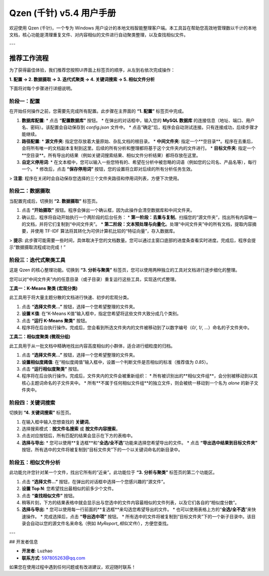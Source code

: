 .. _user_manual:

##########################
Qzen (千针) v5.4 用户手册
##########################

欢迎使用 Qzen (千针)，一个专为 Windows 用户设计的本地文档智能整理客户端。本工具旨在帮助您高效地管理数以千计的本地文档，核心功能是清理重复文件、对内容相似的文件进行自动聚类整理，以及查找相似文件。

---

推荐工作流程
======================

为了获得最佳体验，我们推荐您按照UI界面上标签页的顺序，从左到右依次完成操作：

**1. 配置 -> 2. 数据摄取 -> 3. 迭代式聚类 -> 4. 关键词搜索 -> 5. 相似文件分析**

下面将对每个步骤进行详细说明。

阶段一：配置
------------------

在开始任何操作之前，您需要先完成所有配置。此步骤在主界面的 **“1. 配置”** 标签页中完成。

1.  **数据库配置**: 
    *   点击 **“配置数据库”** 按钮。
    *   在弹出的对话框中，输入您的 **MySQL 数据库** 的连接信息（地址、端口、用户名、密码）。该配置会自动保存到 `config.json` 文件中。
    *   点击“确定”后，程序会自动测试连接。只有连接成功，后续步骤才能继续。

2.  **路径配置**:
    *   **源文件夹**: 指定您存放着大量原始、杂乱文档的根目录。
    *   **中间文件夹**: 指定一个**空目录**。程序在去重后，会将所有唯一的文档副本复制到这里。后续的所有分析和整理都将基于这个文件夹内的文件进行。
    *   **目标文件夹**: 指定一个**空目录**。所有导出的结果（例如关键词搜索结果、相似文件分析结果）都将存放在这里。

3.  **自定义停用词**:
    *   在文本框中，您可以输入一些您特有的、希望在分析中被忽略的词语（例如您的公司名、产品名等），每行一个。
    *   修改后，点击 **“保存停用词”** 按钮，您的设置将立即对后续的所有分析任务生效。

> **注意**: 程序在关闭时会自动保存您选择的三个文件夹路径和停用词列表，方便下次使用。

阶段二：数据摄取
----------------------

当配置完成后，切换到 **“2. 数据摄取”** 标签页。

1.  点击 **“开始摄取”** 按钮。程序会弹出一个确认框，因为此操作会清空数据库和中间文件夹。
2.  确认后，程序将自动开始执行一个两阶段的后台任务：
    *   **第一阶段：去重与复制**。扫描您的“源文件夹”，找出所有内容唯一的文档，并将它们复制到“中间文件夹”。
    *   **第二阶段：文本预处理与向量化**。处理“中间文件夹”中的所有文档，提取内容摘要，并使用 TF-IDF 算法将其转化为可供计算机比较的“特征向量”，存入数据库。

> **提示**: 此步骤可能需要一些时间，具体取决于您的文档数量。您可以通过主窗口底部的进度条查看实时进度。完成后，程序会提示“数据摄取流程成功完成！”

阶段三：迭代式聚类工具
--------------------------

这是 Qzen 的核心整理功能。切换到 **“3. 分析与聚类”** 标签页，您可以使用两种独立的工具对文档进行逐步细化的整理。

您可以对“中间文件夹”内的任意目录（或子目录）重复运行这些工具，实现迭代式整理。

**工具一：K-Means 聚类 (宏观分类)**

此工具用于将大量主题分散的文档进行快速、初步的宏观分类。

1.  点击 **“选择文件夹...”** 按钮，选择一个您希望整理的文件夹。
2.  **设置 K值**: 在“K-Means K值”输入框中，指定您希望将这些文件大致分成几个类别。
3.  点击 **“运行 K-Means 聚类”** 按钮。
4.  程序将在后台执行操作。完成后，您会看到所选文件夹内的文件被移动到了以数字编号（`0/`, `1/`, ...）命名的子文件夹中。

**工具二：相似度聚类 (微观分组)**

此工具用于从一批文档中精确地找出内容高度相似的小群体，适合进行细粒度的归档。

1.  点击 **“选择文件夹...”** 按钮，选择一个您希望整理的文件夹。
2.  **设置相似度阈值**: 在“相似度阈值”输入框中，设置一个判断文件是否相似的标准（推荐值为 `0.85`）。
3.  点击 **“运行相似度聚类”** 按钮。
4.  程序将在后台执行操作。完成后，文件夹内的文件会被重新组织：
    *   所有被识别出的**相似文件组**，会分别被移动到以其核心主题词命名的子文件夹中。
    *   所有**不属于任何相似文件组**的独立文件，则会被统一移动到一个名为 `alone` 的新子文件夹中。

阶段四：关键词搜索
----------------------

切换到 **“4. 关键词搜索”** 标签页。

1.  在输入框中输入您想查找的 **关键词**。
2.  选择搜索模式：**按文件名搜索** 或 **按文件内容搜索**。
3.  点击对应按钮后，所有匹配的结果会显示在下方的表格中。
4.  **选择与导出**: 
    *   您可以使用**复选框**和“**全选/全不选**”功能来选择您希望导出的文件。
    *   点击 **“导出选中结果到目标文件夹”** 按钮，所有选中的文件将被复制到“目标文件夹”下的一个以关键词命名的新目录中。

阶段五：相似文件分析
----------------------

此功能允许您针对某一个文件，找出它所有的“近亲”。此功能位于 **“3. 分析与聚类”** 标签页的第二个功能区。

1.  点击 **“选择文件...”** 按钮，在弹出的对话框中选择一个您感兴趣的“源文件”。
2.  **设置 Top N**: 您希望找出最相似的前多少个文件。
3.  点击 **“查找相似文件”** 按钮。
4.  稍等片刻，下方的结果表格中就会显示出与您选中的文件内容最相似的文件列表，以及它们各自的“相似度分数”。
5.  **选择与导出**: 
    *   您可以使用每一行前面的**复选框**来勾选您希望导出的文件。
    *   也可以使用表格上方的“**全选/全不选**”来快速操作。
    *   完成选择后，点击 **“导出选中项”** 按钮。
    *   所有选中的文件将被复制到“目标文件夹”下的一个新子目录中。该目录会自动以您的源文件名来命名（例如 `MyReport_相似文件/`），方便您查找。

---

## 开发者信息

*   **开发者**: Luzhao
*   **联系方式**: 597805263@qq.com

如果您在使用过程中遇到任何问题或有改进建议，欢迎随时联系！
